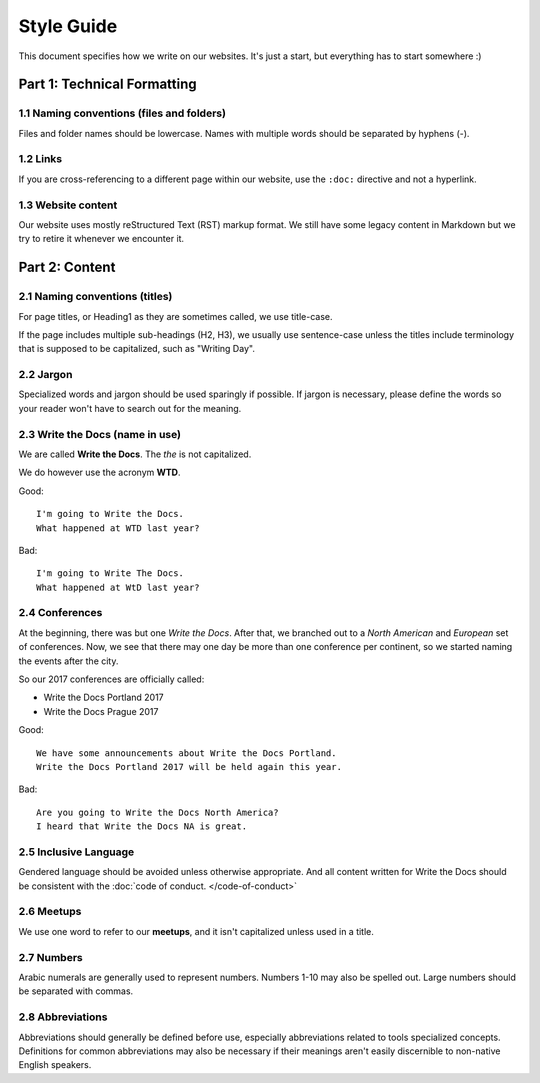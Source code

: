 -----------
Style Guide
-----------

This document specifies how we write on our websites.
It's just a start,
but everything has to start somewhere :)

Part 1: Technical Formatting
----------------------------

1.1 Naming conventions (files and folders)
~~~~~~~~~~~~~~~~~~~~~~~~~~~~~~~~~~~~~~~~~~

Files and folder names should be lowercase. Names with multiple words should be separated by hyphens (-).

1.2 Links
~~~~~~~~~

If you are cross-referencing to a different page within our website, use the ``:doc:`` directive and not a hyperlink.

1.3 Website content
~~~~~~~~~~~~~~~~~~~

Our website uses mostly reStructured Text (RST) markup format. We still have some legacy content in Markdown but we try to retire it whenever we encounter it.

Part 2: Content
---------------

2.1 Naming conventions (titles)
~~~~~~~~~~~~~~~~~~~~~~~~~~~~~~~

For page titles, or Heading1 as they are sometimes called, we use title-case.

If the page includes multiple sub-headings (H2, H3), we usually use sentence-case unless the titles include terminology that is supposed to be capitalized, such as "Writing Day".

2.2 Jargon
~~~~~~~~~~
Specialized words and jargon should be used sparingly if possible. If jargon is necessary, please define the words so your reader won't have to search out for the meaning.

2.3 Write the Docs (name in use)
~~~~~~~~~~~~~~~~~~~~~~~~~~~~~~~~

We are called **Write the Docs**.
The *the* is not capitalized.

We do however use the acronym **WTD**.

.. container:: good

    Good::

        I'm going to Write the Docs.
        What happened at WTD last year?

.. container:: bad

    Bad::

        I'm going to Write The Docs.
        What happened at WtD last year?


2.4 Conferences
~~~~~~~~~~~~~~~

At the beginning, there was but one *Write the Docs*.
After that, we branched out to a *North American* and *European* set of conferences.
Now, we see that there may one day be more than one conference per continent, so we started naming the events after the city.

So our 2017 conferences are officially called:

* Write the Docs Portland 2017
* Write the Docs Prague 2017


.. container:: good

    Good::

        We have some announcements about Write the Docs Portland.
        Write the Docs Portland 2017 will be held again this year.


.. container:: bad

    Bad::

       Are you going to Write the Docs North America?
       I heard that Write the Docs NA is great.

2.5 Inclusive Language
~~~~~~~~~~~~~~~~~~~~~~

Gendered language should be avoided unless otherwise appropriate. And all content written for Write the Docs should be consistent with the :doc:`code of conduct. </code-of-conduct>`

2.6 Meetups
~~~~~~~~~~~

We use one word to refer to our **meetups**, and it isn't capitalized unless used in a title.

2.7 Numbers
~~~~~~~~~~~

Arabic numerals are generally used to represent numbers. Numbers 1-10 may also be spelled out. Large numbers should be separated with commas.
 

2.8 Abbreviations
~~~~~~~~~~~~~~~~~
Abbreviations should generally be defined before use, especially abbreviations related to tools specialized concepts. Definitions for common abbreviations may also be necessary if their meanings aren't easily discernible to non-native English speakers.
